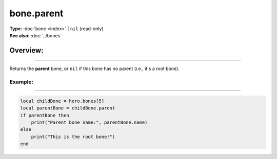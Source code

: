 ===================================
bone.parent
===================================

| **Type:** :doc:`bone <index>` | ``nil`` (read-only)
| **See also:** :doc:`../bones`

Overview:
.........
--------

Returns the **parent** bone, or ``nil`` if this bone has no parent (i.e., it's a root bone).

Example:
--------
--------

.. code-block:: lua

   local childBone = hero.bones[5]
   local parentBone = childBone.parent
   if parentBone then
       print("Parent bone name:", parentBone.name)
   else
       print("This is the root bone!")
   end